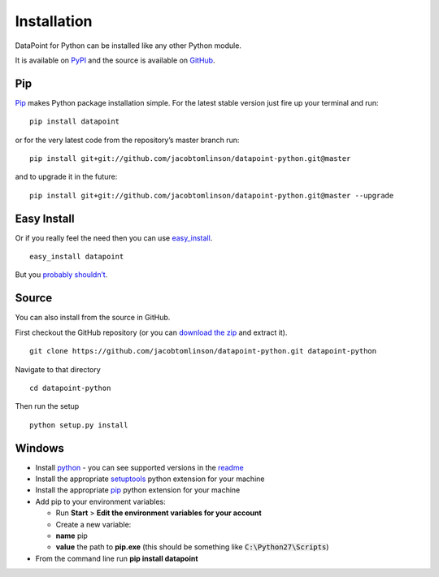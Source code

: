 Installation
============

DataPoint for Python can be installed like any other Python module.

It is available on `PyPI <https://pypi.python.org/pypi/datapoint/>`__
and the source is available on
`GitHub <https://github.com/jacobtomlinson/datapoint-python>`__.

Pip
---

`Pip <https://pip.pypa.io/>`__ makes Python package installation simple.
For the latest stable version just fire up your terminal and run:

::

   pip install datapoint

or for the very latest code from the repository’s master branch run:

::

   pip install git+git://github.com/jacobtomlinson/datapoint-python.git@master

and to upgrade it in the future:

::

   pip install git+git://github.com/jacobtomlinson/datapoint-python.git@master --upgrade

Easy Install
------------

Or if you really feel the need then you can use
`easy_install <http://pypi.python.org/pypi/setuptools>`__.

::

   easy_install datapoint

But you `probably
shouldn’t <https://stackoverflow.com/questions/3220404/why-use-pip-over-easy-install>`__.

Source
------

You can also install from the source in GitHub.

First checkout the GitHub repository (or you can `download the
zip <https://github.com/jacobtomlinson/datapoint-python/archive/master.zip>`__
and extract it).

::

   git clone https://github.com/jacobtomlinson/datapoint-python.git datapoint-python

Navigate to that directory

::

   cd datapoint-python

Then run the setup

::

   python setup.py install

Windows
-------

-  Install `python <https://www.python.org/downloads/>`__ - you can see
   supported versions in the
   `readme <https://github.com/jacobtomlinson/datapoint-python/blob/master/README.md>`__
-  Install the appropriate
   `setuptools <http://www.lfd.uci.edu/~gohlke/pythonlibs/#setuptools>`__
   python extension for your machine
-  Install the appropriate
   `pip <http://www.lfd.uci.edu/~gohlke/pythonlibs/#pip>`__ python
   extension for your machine
-  Add pip to your environment variables:

   -  Run **Start** > **Edit the environment variables for your
      account**
   -  Create a new variable:
   -  **name** pip
   -  **value** the path to **pip.exe** (this should be something like
      :code:`C:\Python27\Scripts`)

-  From the command line run **pip install datapoint**
